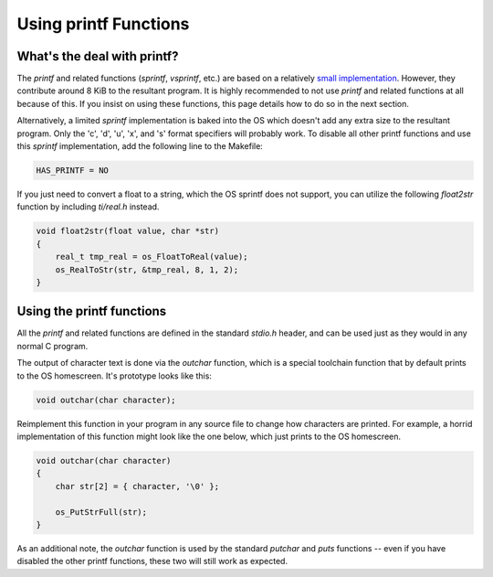 .. _printf:

Using printf Functions
======================

What's the deal with printf?
----------------------------

The `printf` and related functions (`sprintf`, `vsprintf`, etc.) are based on a relatively `small implementation <https://github.com/CE-Programming/toolchain/blob/master/src/std/shared/nanoprintf.c>`_.
However, they contribute around 8 KiB to the resultant program.
It is highly recommended to not use `printf` and related functions at all because of this.
If you insist on using these functions, this page details how to do so in the next section.

Alternatively, a limited `sprintf` implementation is baked into the OS which doesn't add any extra size to the resultant program.
Only the 'c', 'd', 'u', 'x', and 's' format specifiers will probably work.
To disable all other printf functions and use this `sprintf` implementation, add the following line to the Makefile:

.. code-block:: makefile

    HAS_PRINTF = NO

If you just need to convert a float to a string, which the OS sprintf does not support, you can utilize the following `float2str` function by including `ti/real.h` instead.

.. code-block:: c

    void float2str(float value, char *str)
    {
        real_t tmp_real = os_FloatToReal(value);
        os_RealToStr(str, &tmp_real, 8, 1, 2);
    }


Using the printf functions
--------------------------

All the `printf` and related functions are defined in the standard `stdio.h` header, and can be used just as they would in any normal C program.

The output of character text is done via the `outchar` function, which is a special toolchain function that by default prints to the OS homescreen.
It's prototype looks like this:

.. code-block:: c

    void outchar(char character);

Reimplement this function in your program in any source file to change how characters are printed.
For example, a horrid implementation of this function might look like the one below, which just prints to the OS homescreen.

.. code-block:: c

    void outchar(char character)
    {
        char str[2] = { character, '\0' };

        os_PutStrFull(str);
    }

As an additional note, the `outchar` function is used by the standard `putchar` and `puts` functions -- even if you have disabled the other printf functions, these two will still work as expected.
